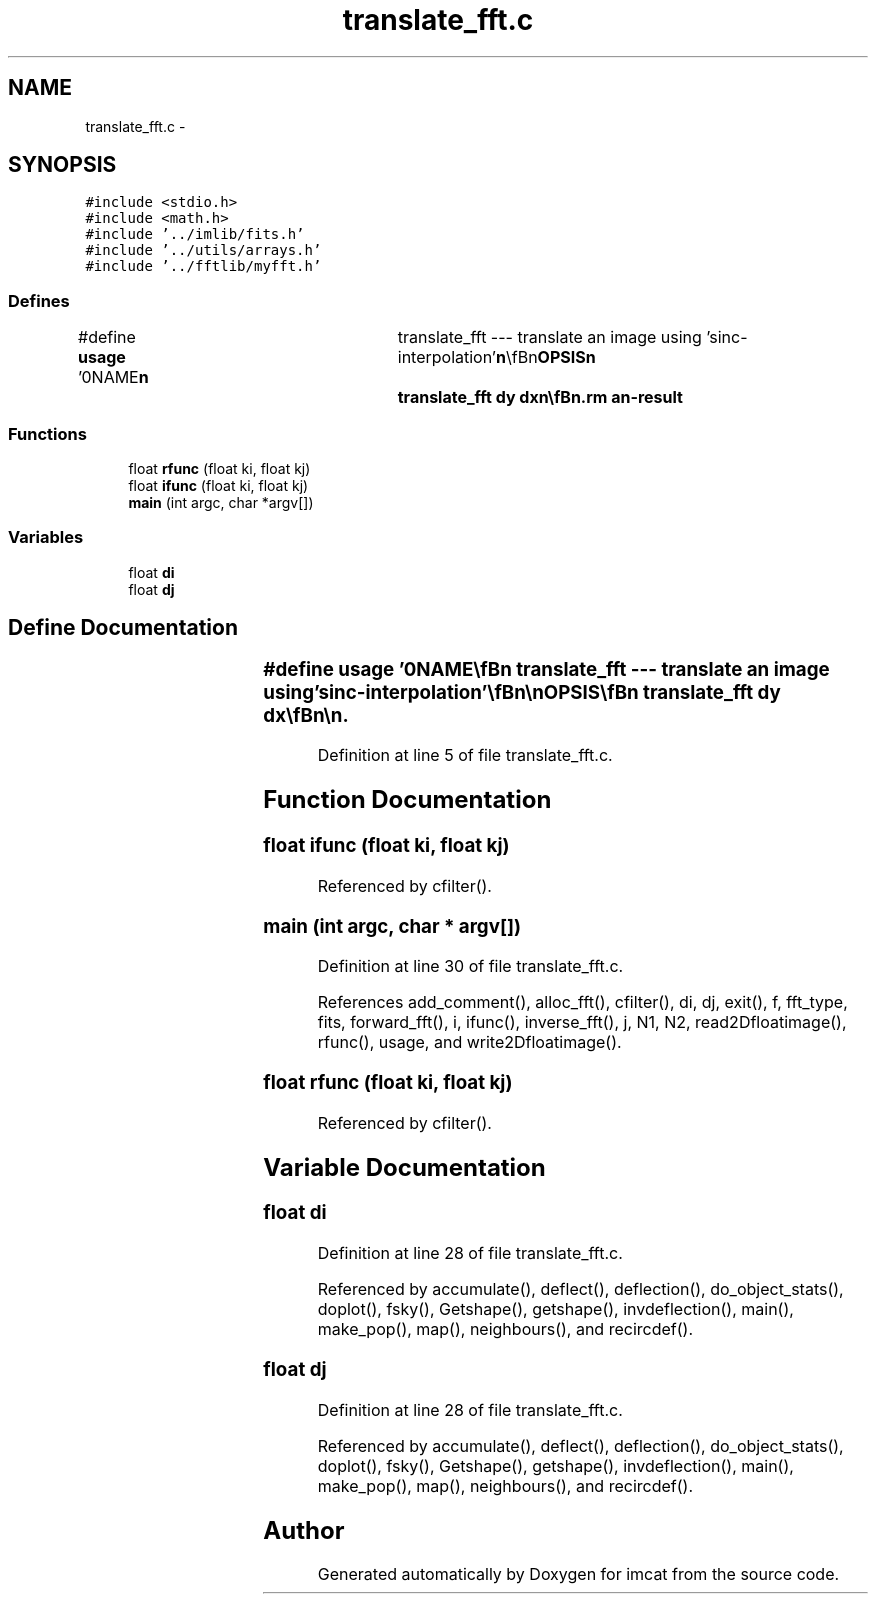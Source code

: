 .TH "translate_fft.c" 3 "23 Dec 2003" "imcat" \" -*- nroff -*-
.ad l
.nh
.SH NAME
translate_fft.c \- 
.SH SYNOPSIS
.br
.PP
\fC#include <stdio.h>\fP
.br
\fC#include <math.h>\fP
.br
\fC#include '../imlib/fits.h'\fP
.br
\fC#include '../utils/arrays.h'\fP
.br
\fC#include '../fftlib/myfft.h'\fP
.br

.SS "Defines"

.in +1c
.ti -1c
.RI "#define \fBusage\fP   '\\n\\NAME\\\fBn\fP\\	translate_fft --- translate an image using 'sinc-interpolation'\\\fBn\fP\\\\\fBn\fP\\SYNOPSIS\\\fBn\fP\\	translate_fft \fBdy\fP \fBdx\fP\\\fBn\fP\\\\\fBn\fP\\DESCRIPTION\\\fBn\fP\\	'translate_fft' uses the FFT to translate an image.\\\fBn\fP\\\\\fBn\fP\\AUTHOR\\\fBn\fP\\	Nick Kaiser:  kaiser@cita.utoronto.ca\\\fBn\fP\\\\\fBn\fP\\\fBn\fP'"
.br
.in -1c
.SS "Functions"

.in +1c
.ti -1c
.RI "float \fBrfunc\fP (float ki, float kj)"
.br
.ti -1c
.RI "float \fBifunc\fP (float ki, float kj)"
.br
.ti -1c
.RI "\fBmain\fP (int argc, char *argv[])"
.br
.in -1c
.SS "Variables"

.in +1c
.ti -1c
.RI "float \fBdi\fP"
.br
.ti -1c
.RI "float \fBdj\fP"
.br
.in -1c
.SH "Define Documentation"
.PP 
.SS "#define \fBusage\fP   '\\n\\NAME\\\fBn\fP\\	translate_fft --- translate an image using 'sinc-interpolation'\\\fBn\fP\\\\\fBn\fP\\SYNOPSIS\\\fBn\fP\\	translate_fft \fBdy\fP \fBdx\fP\\\fBn\fP\\\\\fBn\fP\\DESCRIPTION\\\fBn\fP\\	'translate_fft' uses the FFT to translate an image.\\\fBn\fP\\\\\fBn\fP\\AUTHOR\\\fBn\fP\\	Nick Kaiser:  kaiser@cita.utoronto.ca\\\fBn\fP\\\\\fBn\fP\\\fBn\fP'"
.PP
Definition at line 5 of file translate_fft.c.
.SH "Function Documentation"
.PP 
.SS "float ifunc (float ki, float kj)"
.PP
Referenced by cfilter().
.SS "main (int argc, char * argv[])"
.PP
Definition at line 30 of file translate_fft.c.
.PP
References add_comment(), alloc_fft(), cfilter(), di, dj, exit(), f, fft_type, fits, forward_fft(), i, ifunc(), inverse_fft(), j, N1, N2, read2Dfloatimage(), rfunc(), usage, and write2Dfloatimage().
.SS "float rfunc (float ki, float kj)"
.PP
Referenced by cfilter().
.SH "Variable Documentation"
.PP 
.SS "float \fBdi\fP"
.PP
Definition at line 28 of file translate_fft.c.
.PP
Referenced by accumulate(), deflect(), deflection(), do_object_stats(), doplot(), fsky(), Getshape(), getshape(), invdeflection(), main(), make_pop(), map(), neighbours(), and recircdef().
.SS "float \fBdj\fP"
.PP
Definition at line 28 of file translate_fft.c.
.PP
Referenced by accumulate(), deflect(), deflection(), do_object_stats(), doplot(), fsky(), Getshape(), getshape(), invdeflection(), main(), make_pop(), map(), neighbours(), and recircdef().
.SH "Author"
.PP 
Generated automatically by Doxygen for imcat from the source code.
